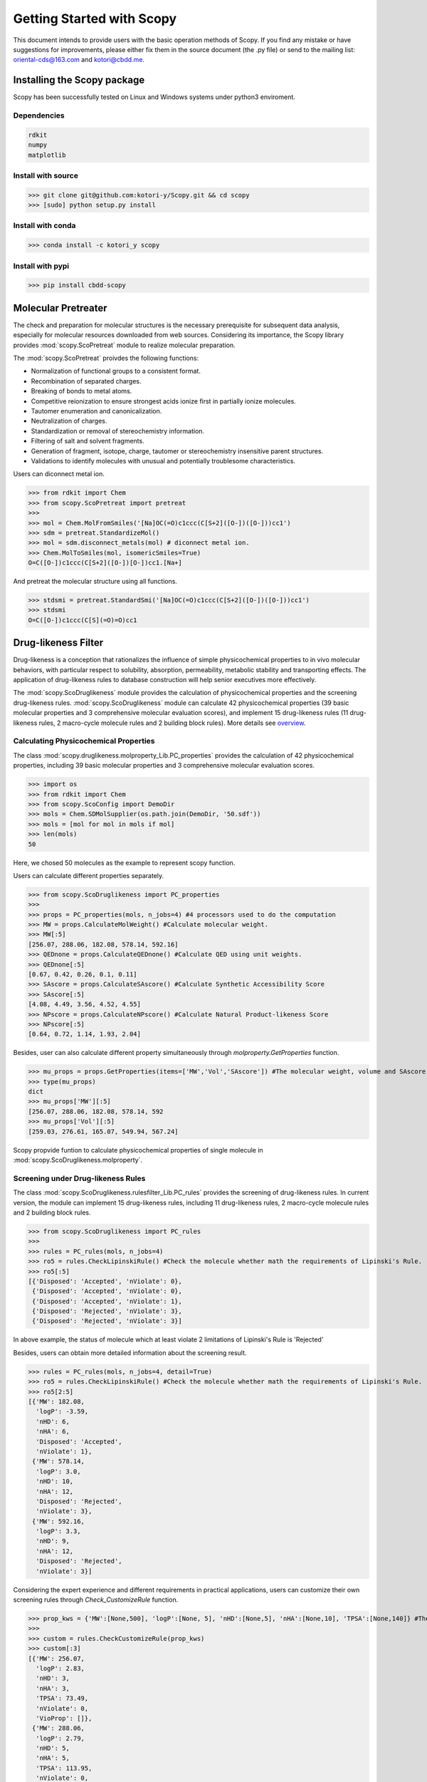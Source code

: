 ..  -*- coding: utf-8 -*-

Getting Started with Scopy
==========================
This document intends to provide users with the basic operation methods of Scopy. If you find any mistake or have suggestions for improvements, please either fix them in the source document (the .py file) or send to the mailing list: oriental-cds@163.com and kotori@cbdd.me.

Installing the Scopy package
-----------------------------
Scopy has been successfully tested on Linux and Windows systems under python3 enviroment.

Dependencies
~~~~~~~~~~~~
.. code-block:: python

	rdkit
	numpy
	matplotlib

Install with source
~~~~~~~~~~~~~~~~~~~
>>> git clone git@github.com:kotori-y/Scopy.git && cd scopy
>>> [sudo] python setup.py install

Install with conda
~~~~~~~~~~~~~~~~~~~
>>> conda install -c kotori_y scopy

Install with pypi
~~~~~~~~~~~~~~~~~~
>>> pip install cbdd-scopy

Molecular Pretreater
---------------------
The check and preparation for molecular structures is the necessary prerequisite for subsequent data analysis, especially for molecular resources downloaded from web sources. Considering its importance, the Scopy library provides :mod:`scopy.ScoPretreat` module to realize molecular preparation.

The :mod:`scopy.ScoPretreat` proivdes the following functions:

- Normalization of functional groups to a consistent format.
- Recombination of separated charges.
- Breaking of bonds to metal atoms.
- Competitive reionization to ensure strongest acids ionize first in partially ionize molecules.
- Tautomer enumeration and canonicalization.
- Neutralization of charges.
- Standardization or removal of stereochemistry information.
- Filtering of salt and solvent fragments.
- Generation of fragment, isotope, charge, tautomer or stereochemistry insensitive parent structures.
- Validations to identify molecules with unusual and potentially troublesome characteristics.

Users can diconnect metal ion.

>>> from rdkit import Chem
>>> from scopy.ScoPretreat import pretreat
>>>	
>>> mol = Chem.MolFromSmiles('[Na]OC(=O)c1ccc(C[S+2]([O-])([O-]))cc1')
>>> sdm = pretreat.StandardizeMol()
>>> mol = sdm.disconnect_metals(mol) # diconnect metal ion.
>>> Chem.MolToSmiles(mol, isomericSmiles=True)
O=C([O-])c1ccc(C[S+2]([O-])[O-])cc1.[Na+]

And pretreat the molecular structure using all functions.

>>> stdsmi = pretreat.StandardSmi('[Na]OC(=O)c1ccc(C[S+2]([O-])([O-]))cc1')
>>> stdsmi
O=C([O-])c1ccc(C[S](=O)=O)cc1

Drug-likeness Filter
---------------------
Drug-likeness is a conception that rationalizes the influence of simple physicochemical properties to in vivo molecular behaviors, with particular respect to solubility, absorption, permeability, metabolic stability and transporting effects. The application of drug-likeness rules to database construction will help senior executives more effectively.

The :mod:`scopy.ScoDruglikeness` module provides the calculation of physicochemical properties and the screening drug-likeness rules. :mod:`scopy.ScoDruglikeness` module can calculate 42 physicochemical properties (39 basic molecular properties and 3 comprehensive molecular evaluation scores), and implement 15 drug-likeness rules (11 drug-likeness rules, 2 macro-cycle molecule rules and 2 building block rules). More details see `overview`_.

Calculating Physicochemical Properties
~~~~~~~~~~~~~~~~~~~~~~~~~~~~~~~~~~~~~~~
The class :mod:`scopy.druglikeness.molproperty_Lib.PC_properties` provides the calculation of 42 physicochemical properties, including 39 basic molecular properties and 3 comprehensive molecular evaluation scores.

>>> import os
>>> from rdkit import Chem
>>> from scopy.ScoConfig import DemoDir
>>> mols = Chem.SDMolSupplier(os.path.join(DemoDir, '50.sdf'))
>>> mols = [mol for mol in mols if mol]
>>> len(mols)
50

Here, we chosed 50 molecules as the example to represent scopy function.

Users can calculate different properties separately.

>>> from scopy.ScoDruglikeness import PC_properties
>>>	
>>> props = PC_properties(mols, n_jobs=4) #4 processors used to do the computation
>>> MW = props.CalculateMolWeight() #Calculate molecular weight.
>>> MW[:5]
[256.07, 288.06, 182.08, 578.14, 592.16]
>>> QEDnone = props.CalculateQEDnone() #Calculate QED using unit weights.
>>> QEDnone[:5]
[0.67, 0.42, 0.26, 0.1, 0.11]
>>> SAscore = props.CalculateSAscore() #Calculate Synthetic Accessibility Score
>>> SAscore[:5]
[4.08, 4.49, 3.56, 4.52, 4.55]
>>> NPscore = props.CalculateNPscore() #Calculate Natural Product-likeness Score
>>> NPscore[:5]
[0.64, 0.72, 1.14, 1.93, 2.04]

Besides, user can also calculate different property simultaneously through `molproperty.GetProperties` function.

>>> mu_props = props.GetProperties(items=['MW','Vol','SAscore']) #The molecular weight, volume and SAscore to be calulated
>>> type(mu_props)
dict
>>> mu_props['MW'][:5]
[256.07, 288.06, 182.08, 578.14, 592
>>> mu_props['Vol'][:5]
[259.03, 276.61, 165.07, 549.94, 567.24]

Scopy propvide funtion to calculate physicochemical properties of single molecule in :mod:`scopy.ScoDruglikeness.molproperty`.

Screening under Drug-likeness Rules
~~~~~~~~~~~~~~~~~~~~~~~~~~~~~~~~~~~~~
The class :mod:`scopy.ScoDruglikeness.rulesfilter_Lib.PC_rules` provides the screening of drug-likeness rules. In current version, the module can implement 15 drug-likeness rules, including 11 drug-likeness rules, 2 macro-cycle molecule rules and 2 building block rules.

>>> from scopy.ScoDruglikeness import PC_rules
>>> 
>>> rules = PC_rules(mols, n_jobs=4)
>>> ro5 = rules.CheckLipinskiRule() #Check the molecule whether math the requirements of Lipinski's Rule.
>>> ro5[:5]
[{'Disposed': 'Accepted', 'nViolate': 0},
 {'Disposed': 'Accepted', 'nViolate': 0},
 {'Disposed': 'Accepted', 'nViolate': 1},
 {'Disposed': 'Rejected', 'nViolate': 3},
 {'Disposed': 'Rejected', 'nViolate': 3}]

In above example, the status of molecule which at least violate 2 limitations of Lipinski's Rule is 'Rejected'

Besides, users can obtain more detailed information about the screening result.

>>> rules = PC_rules(mols, n_jobs=4, detail=True)
>>> ro5 = rules.CheckLipinskiRule() #Check the molecule whether math the requirements of Lipinski's Rule.
>>> ro5[2:5]
[{'MW': 182.08,
  'logP': -3.59,
  'nHD': 6,
  'nHA': 6,
  'Disposed': 'Accepted',
  'nViolate': 1},
 {'MW': 578.14,
  'logP': 3.0,
  'nHD': 10,
  'nHA': 12,
  'Disposed': 'Rejected',
  'nViolate': 3},
 {'MW': 592.16,
  'logP': 3.3,
  'nHD': 9,
  'nHA': 12,
  'Disposed': 'Rejected',
  'nViolate': 3}]

Considering the expert experience and different requirements in practical applications, users can customize their own screening rules through `Check_CustomizeRule` function.

>>> prop_kws = {'MW':[None,500], 'logP':[None, 5], 'nHD':[None,5], 'nHA':[None,10], 'TPSA':[None,140]} #The customized rule: MW<=500, logP<=5, nHD<=5, nHA<=10, TPSA<=140
>>> 
>>> custom = rules.CheckCustomizeRule(prop_kws)
>>> custom[:3]
[{'MW': 256.07,
  'logP': 2.83,
  'nHD': 3,
  'nHA': 3,
  'TPSA': 73.49,
  'nViolate': 0,
  'VioProp': []},
 {'MW': 288.06,
  'logP': 2.79,
  'nHD': 5,
  'nHA': 5,
  'TPSA': 113.95,
  'nViolate': 0,
  'VioProp': []},
 {'MW': 182.08,
  'logP': -3.59,
  'nHD': 6,
  'nHA': 6,
  'TPSA': 121.38,
  'nViolate': 1,
  'VioProp': ['nHD']}]

Scopy provides the visualization function to position the value of the queried compound within the selected drug-likeness rule ranges, which provide a benchmark for molecular assessment. See: `ScoVisualize.rule_radar`_ function.

.. figure:: /image/user_guide/mol_basci_rule.png
	:width: 400px
	:align: center

Scopy also propvide funtion to screening rules properties of single molecule in :mod:`scopy.ScoDruglikeness.rulesfilter`.

Frequent hitter Filter
------------------------
Frequent hitters refer to compounds which are repetitively identified as active hits in many different and independent biological assays covering a wide range of targets. Frequent hitters can be roughly divided into two categories: (1) compounds that interfere with elements of the assay formats or techniques thus causing undesirable false positive results; and (2) promiscuous compounds that can bind to different target thus triggering adverse reactions and other safety issues.

The :mod:`ScoFH` module provides 8 substructure filters for screening different types of FHs, including 4 assay interference substructure filters and 4 promiscuous compound substructure filters. More Details see `overview`_.

Assay Interference Substructure Filter
~~~~~~~~~~~~~~~~~~~~~~~~~~~~~~~~~~~~~~
Assay interferences refer to compounds that interfere with elements of the assay formats or techniques thus causing undesirable false positive results. Such compounds will seriously interfere with the progress of drug research. class :mod:`scopy.ScoFH.fh_filter.FHfilter` provides 4 assay interference substructure filters (AlphaScreen_FHs, Luciferase_Inhibitory, Chelating and Alarm_NMR Filter) for the screening of AlphaScreen detection interferences, spectroscopic interferences, chelators and chemical reactive compounds, respectively.

>>> from scopy.ScoFH import FHfilter
>>>
>>> Filter = FHfilter(mols, n_jobs=4)
>>> res = Filter.Check_Alarm_NMR() #Here, Alarm_NMR Filter be used for screening the molecule.
>>> res[:3]
[{'Disposed': 'Accepted', 'Endpoint': 'Alarm_NMR'},
 {'Disposed': 'Rejected', 'Endpoint': 'Alarm_NMR'},
 {'Disposed': 'Accepted', 'Endpoint': 'Alarm_NMR'}]

In the above example, the status of the molecule, which failed the ALARM NMR rule, is 'Rejected'

User can also obtain more detailed information about screening result.

>>> Filter = FHfilter(mols, n_jobs=4, detail=True, showSMILES=True)
>>> res = Filter.Check_Alarm_NMR()
[{'SMILES': 'OC1=Cc2c(O)cc(O)cc2[OH+][C-]1c1ccccc1',
  'Disposed': 'Accepted',
  'MatchedAtoms': ['-'],
  'MatchedNames': ['-'],
  'Endpoint': 'Alarm_NMR'},
 {'SMILES': 'OC1=C[C-]2[OH+]C(c3ccc(O)c(O)c3)=C(O)C=C2C(O)=C1',
  'Disposed': 'Rejected',
  'MatchedAtoms': [((19, 17, 18, 13, 14, 15, 16, 20),),
   ((19, 17, 16, 15, 14, 13, 18), (20, 16, 15, 14, 13, 18, 17))],
  'MatchedNames': ['[OH]c1ccccc1O', 'c1ccccc1O'],
  'Endpoint': 'Alarm_NMR'},
 {'SMILES': 'OCC(O)C(O)C(O)C(O)CO',
  'Disposed': 'Accepted',
  'MatchedAtoms': ['-'],
  'MatchedNames': ['-'],
  'Endpoint': 'Alarm_NMR'}]

Promiscuous Compound Substructure Filter
~~~~~~~~~~~~~~~~~~~~~~~~~~~~~~~~~~~~~~~~~
The promiscuity is defined as the ability to specifically bind to different macro-molecular targets. These multiple interactions can include unintended targets, thus triggering adverse reactions and other safety issues. class :mod:`scopy.ScoFH.fh_filter.FHfilter` provides 4 frequently-used promiscuous compound substructure filters, such as PAINS, BMS Filter, AlphaScreen_GST_FHs and AlphaScreen_HIS_FHs.

>>> res = Filter.Check_PAINS(mol, detail=True) #Here, PAINS Filter used for screening the molecule.
>>> res[5:8]
[{'SMILES': 'O=c1cc(-c2ccc(O)c(O)c2)oc2cc(O)cc(O)c12',
  'Disposed': 'Rejected',
  'MatchedAtoms': [((13, 14, 15, 16, 17, 18, 19, 20),)],
  'MatchedNames': ['Catechol_A'],
  'Endpoint': 'Pains'},
 {'SMILES': 'O=c1cc(-c2ccc(O)cc2)oc2cc(OC3OC(CO)C(O)C(O)C3O)cc(O)c12',
  'Disposed': 'Accepted',
  'MatchedAtoms': ['-'],
  'MatchedNames': ['-'],
  'Endpoint': 'Pains'},
 {'SMILES': 'O=c1cc(-c2ccc(O)cc2)oc2cc(O)cc(O)c12',
  'Disposed': 'Accepted',
  'MatchedAtoms': ['-'],
  'MatchedNames': ['-'],
  'Endpoint': 'Pains'}]

By applying `Scovisualize.HighlightAtoms.highlight`_ function, user conduct further analysis and molecular optimization, which also provide intuitive information about the vigilant alerts.

.. figure:: /image/user_guide/PAINS.svg
	:width: 400px
	:align: center

Toxicity Filter
----------------
Toxicity refers to the measure of poisonous or toxic effect on an organ or a whole organism. Toxicity is one of the main reasons for attrition in the drug development process. It is reported that more than 15% of new approved FDA chemical entitles (between 1975 and 2009) have received more than once black-box warnings, and some of them have been withdrawn from the market due to the toxicity and safety issues. In addition, the requirements for molecular safety are not only limited to the human beings. The environmental influence of drugs has also aroused great concern. *Toxicity Filter was also implemented in the :mod:`scopy.structure_alert` package.*

:mod:`scopy.structure_alert` package provides 11 toxicophore filters, including 5 human related toxicity substructure filters, 3 environment related toxicity substructure filters and 3 comprehensive substructure filters. More details see: `overview`_.

Human Toxic Compound Filter
~~~~~~~~~~~~~~~~~~~~~~~~~~~
For toxicity to human beings, 5 credible toxicophore filters are used to evaluate the potential toxicity of query compounds, from broad toxicity and acute toxicity, to carcinogenicity and mutagenicity.

>>> from scopy.ScoTox import Toxfilter
>>> Filter = Toxfilter(mols, detail=True, showSMILES=True)
>>> res = Filter.Check_Genotoxic_Carcinogenicity_Mutagenicity() #This Filter related with carcinogenicity and mutagenicity.
>>> res[:3]
[{'SMILES': 'OC1=Cc2c(O)cc(O)cc2[OH+][C-]1c1ccccc1',
  'Disposed': 'Accepted',
  'MatchedAtoms': ['-'],
  'MatchedNames': ['-'],
  'Endpoint': 'Genotoxic_Carcinogenicity_Mutagenicity'},
 {'SMILES': 'OC1=C[C-]2[OH+]C(c3ccc(O)c(O)c3)=C(O)C=C2C(O)=C1',
  'Disposed': 'Accepted',
  'MatchedAtoms': ['-'],
  'MatchedNames': ['-'],
  'Endpoint': 'Genotoxic_Carcinogenicity_Mutagenicity'},
 {'SMILES': 'OCC(O)C(O)C(O)C(O)CO',
  'Disposed': 'Accepted',
  'MatchedAtoms': ['-'],
  'MatchedNames': ['-'],
  'Endpoint': 'Genotoxic_Carcinogenicity_Mutagenicity'}]

Environmental Toxic Compound Filter
~~~~~~~~~~~~~~~~~~~~~~~~~~~~~~~~~~~~
Given the stringent requirements for environmental safety, the Scopy library provides 3 substructure filters for the evaluation of molecular biodegradability and potential aquatic toxicity.

>>> res = Filter.Check_NonBiodegradable()
>>> res[:3]
[{'SMILES': 'OC1=Cc2c(O)cc(O)cc2[OH+][C-]1c1ccccc1',
  'Disposed': 'Rejected',
  'MatchedAtoms': [((1,), (15,))],
  'MatchedNames': ['MoreThanTwoHydroxyOnAromaticRing'],
  'Endpoint': 'NonBiodegradable'},
 {'SMILES': 'OC1=C[C-]2[OH+]C(c3ccc(O)c(O)c3)=C(O)C=C2C(O)=C1',
  'Disposed': 'Rejected',
  'MatchedAtoms': [((16,), (17,))],
  'MatchedNames': ['MoreThanTwoHydroxyOnAromaticRing'],
  'Endpoint': 'NonBiodegradable'},
 {'SMILES': 'OCC(O)C(O)C(O)C(O)CO',
  'Disposed': 'Accepted',
  'MatchedAtoms': ['-'],
  'MatchedNames': ['-'],
  'Endpoint': 'NonBiodegradable'}]

Comprehensive Toxic Compound Filter
~~~~~~~~~~~~~~~~~~~~~~~~~~~~~~~~~~~~
To simplify screening process and draw lessons from existing screening tools, the Scopy library has integrated 3 comprehensive filters from FAF-Drugs4, SureChEMBL and Brenk et.al work.

>>> res = Filter.Check_SureChEMBL()
>>> res[:3]
[{'SMILES': 'OC1=Cc2c(O)cc(O)cc2[OH+][C-]1c1ccccc1',
  'Disposed': 'Accepted',
  'MatchedAtoms': ['-'],
  'MatchedNames': ['-'],
  'Endpoint': 'SureChEMBL'},
 {'SMILES': 'OC1=C[C-]2[OH+]C(c3ccc(O)c(O)c3)=C(O)C=C2C(O)=C1',
  'Disposed': 'Rejected',
  'MatchedAtoms': [((2, 1, 10, 9, 8, 7, 6, 5),)],
  'MatchedNames': ['polyenes'],
  'Endpoint': 'SureChEMBL'},
 {'SMILES': 'OCC(O)C(O)C(O)C(O)CO',
  'Disposed': 'Accepted',
  'MatchedAtoms': ['-'],
  'MatchedNames': ['-'],
  'Endpoint': 'SureChEMBL'}]

Chemical Space Exploer
------------------------
A desirable database is demanded to own wide chemical space, which will greatly benefits the efficiency and success rate of drug development. To analyze the chemical diversity of screening databases, the Scopy library designs a special module for the calculation of 2 molecular scaffolds, 6 substructure descriptors and 2 fingerprints.

Framework Calculation
~~~~~~~~~~~~~~~~~~~~~~~
The function `ScoVisualize.mcloud.CountScaffold` can calculate molecular Murcko scaffold and carbon skeleton and summarize the number of scaffold occurrence in the database. Then the data can be used to generate the cloud gram via `ScoVisualize.mcloud.ShowMcloud`_ function. 

The function `ScoVisualize.mcloud.CountScaffold` can calculate the framework and count the frequency of corresponding frameworks.

>>> from scopy.ScoVisualize import mcloud
>>>		
>>> scount = mcloud.CountScaffold(mols)
>>> type(scount)
>>> dict
>>> len(scount)
>>> 50
>>> list(scount.keys())[:3]
['C1=C[C-](c2ccccc2)[OH+]c2ccccc21',
 'C1=CC2=CC=C(c3ccccc3)[OH+][C-]2C=C1',
 'c1ccc(C2CC(c3cccc4c3OC(c3ccccc3)CC4)c3ccccc3O2)cc1']
>>> list(scount.values())[:3]
[1, 1, 2]

.. figure:: /image/user_guide/mcloud.png
	:width: 500px
	:align: center
	

Fingerprint Calculation
~~~~~~~~~~~~~~~~~~~~~~~~~~
With different definitions, fingerprints (descriptors) can characterize molecules from different angles. Through calculating similarity or distance among molecular fingerprints (descriptors), the spatial density of compound libraries can be evaluated.

The :mod:`ScoRepresent` module provides the calculation of 6 descriptors (MACCS, EFG, IFG, EState, GhoseCrippen and PubChem) and 2 fingerprints (Morgan Family and Daylight Fingerprint). More Details see `overview`_. As for Morgan Family, 2 and 1024 chosen as the default radius and the number of bits. Besides, minimum and maximum distance for Daylight fingerprint, whose default the number of bits is 2048, set default as 1 and 7.

>>> from scopy.ScoRepresent import CalculateEFG
>>> fps = CalculateEFG(mols, useCount=True, n_jobs=4)
>>> type(fps)
numpy.ndarray
>>> fps.shape
(50, 583)

Screening Visualizer
--------------------
In the case of early drug discovery, data visualized as a gram or diagram can provide a simplified view of multidimensional property and ideally reveal correlations. The :mod:`ScoVisualize` module provides four different visualization functions, including basic feature radar charts, feature-feature related scatter diagram, functional group marker gram and cloud gram.

PC Visualizer
~~~~~~~~~~~~~
The :mod:`scopy.ScoVisualize.pc_depict` module provides the visualization of PC properties distribution and drug-likeness rules.

Proprty Matrix
""""""""""""""
The proprty matrix (feature-feature related scatter diagram) can present the correlation between different features and assessment score.

>>> from scopy.ScoVisualize import pc_depict
>>> 
>>> fig = pc_depict.prop_matrix(mols)
>>> fig
<Figure size 1567x989 with 36 Axes>

.. figure:: /image/user_guide/50_matrix.png
	:width: 600px
	:align: center

	The matrix of logP, TPSA, MW, nRot, nHD and nHA

Default properties of matrix are logP, TPSA, MW, nRot, nHD and nHA. Users can customize their own features.

>>> fig = pc_depict.prop_matrix(mols, n_jobs=4, items=['MW', 'Vol', 'Dense']) #Mw, Vol and Dense to be shown.

.. figure:: /image/user_guide/50_matrix_2.png
	:width: 500px
	:align: center

	The matrix of MW, Vol and Dense

Basic Property Radar
""""""""""""""""""""
The radar chart can be used to position the value of the queried compound within the selected drug-likeness rule ranges, which provide a benchmark for molecular assessment.

>>> fig = pc_depict.rule_radar(mols[0])
>>> fig
<Figure size 640x480 with 1 Axes>

.. figure:: /image/user_guide/mol_basci_rule.png
	:width: 500px
	:align: center

Fragment visualizer
~~~~~~~~~~~~~~~~~~~
The :mod:`scopy.visualize.highlight` module can highlight the flagged substructures, which help user to conduct further analysis.

>>> from scopy.ScoVisualize import highlight
>>> 
>>> fig = highlight.HighlightAtoms(mols[0], highlightAtoms=[13, 14, 15, 16, 17, 18, 19, 20]) #highlightAtoms obtained from function Check_PAINS()
>>> type(fig)
IPython.core.display.SVG

.. figure:: /image/user_guide/PAINS.svg
	:width: 500px
	:align: center

Framework Visualizer
~~~~~~~~~~~~~~~~~~~~~~
The function `mcloud.ShowMcloud` can help the evaluation of database diversity and structure characteristics. The frequency of specific scaffold is indicated by the size of the respective structural image. With the application of cloud gram, users can easily explore the top-ranked scaffolds and the whole chemical space of the screening database.

.. note::
	This module should run under a Java environment and the script retrived from `Peter Ertl`_

>>> scaffolds = os.path.join(ScoConfig.DemoDir, 'scaffolds.txt') #The file storing the frameworks and corresponding frequency.
>>> mcloud.ShowMcloud(file=scaffolds, number=200, skip=1) #The skip parameter is used to skip the most frequent framework (here skipping benzene ring).

.. figure:: /image/user_guide/mcloud.png
	:width: 500px
	:align: center
	


.. _`overview`: ./overview.html#feature-overview
.. _`ScoVisualize.HighlightAtoms.highlight`: #fragment-visualizer
.. _`ScoVisualize.rule_radar`: #basic-property-radar
.. _`ScoVisualize.mcloud.ShowMcloud`: #framework-visualizer
.. _`Frequent Hitters Filter`: #frequent-hitter-filter
.. _`Toxicity Filter`: #toxicity-filter
.. _`Peter Ertl`: https://jcheminf.biomedcentral.com/articles/10.1186/1758-2946-4-12